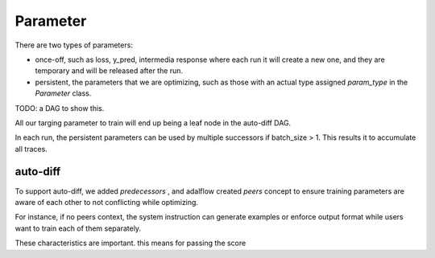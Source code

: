 .. _parameter:

Parameter
====================


There are two types of parameters:

* once-off, such as loss, y_pred, intermedia response where each run it will create a new one, and they are temporary and will be released after the run.
* persistent, the parameters that we are optimizing, such as those with an actual type assigned `param_type` in the `Parameter` class.


TODO: a DAG to show this.


All our targing parameter to train will end up being a leaf node in the auto-diff DAG.

In each run, the persistent parameters can be used by multiple successors if batch_size > 1. This results it to accumulate all traces.

auto-diff
-----------
To support auto-diff, we added `predecessors` , and adalflow created `peers` concept to ensure training parameters are aware of each other to not conflicting while optimizing.

For instance, if no peers context, the system instruction can generate examples or enforce output format while users want to train each of them separately.

These characteristics are important. this means for passing the score
